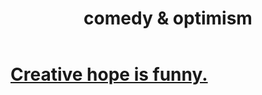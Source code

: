 :PROPERTIES:
:ID:       352ecbf2-b8c1-45c7-992f-ba94f1fce185
:END:
#+title: comedy & optimism
* [[https://github.com/JeffreyBenjaminBrown/public_notes_with_github-navigable_links/blob/master/imaginative_hope_is_funny.org][Creative hope is funny.]]
